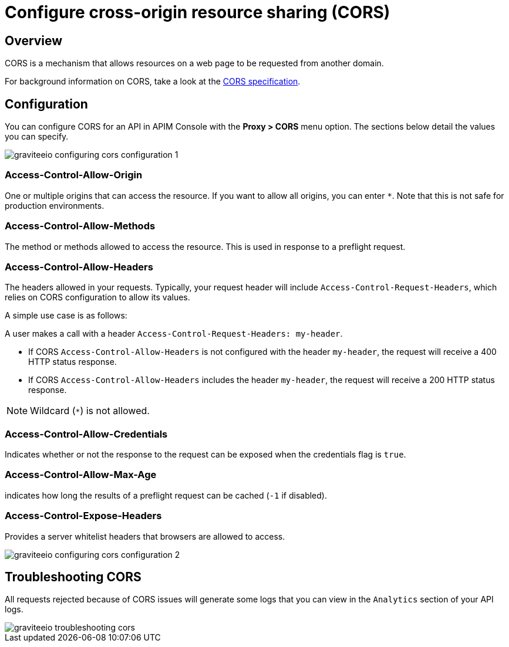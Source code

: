 = Configure cross-origin resource sharing (CORS)
:page-sidebar: apim_3_x_sidebar
:page-permalink: apim/3.x/apim_publisherguide_configuring_cors.html
:page-folder: apim/user-guide/publisher
:page-layout: apim3x

== Overview

CORS is a mechanism that allows resources on a web page to be requested from another domain.

For background information on CORS, take a look at the https://www.w3.org/TR/cors[CORS specification].

== Configuration
You can configure CORS for an API in APIM Console with the *Proxy > CORS* menu option. The sections below detail the values you can specify.

image::{% link images/apim/3.x/api-publisher-guide/cors/graviteeio-configuring-cors-configuration-1.png %}[]

=== Access-Control-Allow-Origin

One or multiple origins that can access the resource.
If you want to allow all origins, you can enter `*`. Note that this is not safe for production environments.

=== Access-Control-Allow-Methods

The method or methods allowed to access the resource. This is used in response to a preflight request.

=== Access-Control-Allow-Headers

The headers allowed in your requests.
Typically, your request header will include `Access-Control-Request-Headers`, which relies on CORS configuration to allow its values.

A simple use case is as follows:

A user makes a call with a header `Access-Control-Request-Headers: my-header`.

- If CORS `Access-Control-Allow-Headers` is not configured with the header `my-header`, the request will receive a 400 HTTP status response.
- If CORS `Access-Control-Allow-Headers` includes the header `my-header`, the request will receive a 200 HTTP status response.

NOTE: Wildcard (`*`) is not allowed.

=== Access-Control-Allow-Credentials

Indicates whether or not the response to the request can be exposed when the credentials flag is `true`.

=== Access-Control-Allow-Max-Age

indicates how long the results of a preflight request can be cached (`-1` if disabled).

=== Access-Control-Expose-Headers

Provides a server whitelist headers that browsers are allowed to access.

image::{% link images/apim/3.x/api-publisher-guide/cors/graviteeio-configuring-cors-configuration-2.png %}[]

== Troubleshooting CORS

All requests rejected because of CORS issues will generate some logs that you can view in the `Analytics` section of your API logs.

image::{% link images/apim/3.x/api-publisher-guide/cors/graviteeio-troubleshooting-cors.png %}[]

